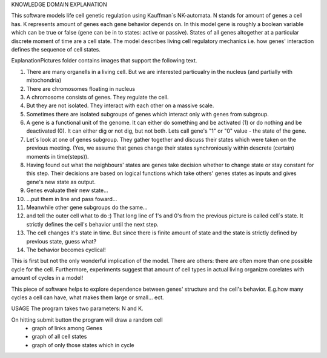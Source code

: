 KNOWLEDGE DOMAIN EXPLANATION

This software models life cell genetic regulation using Kauffman`s NK-automata. N stands for amount of genes a cell has. K represents amount of genes each gene behavior depends on. In this model gene is roughly a boolean variable which can be true or false (gene can be in to states: active or passive). States of all genes altogether at a particular discrete moment of time are a cell state. The model describes living cell regulatory mechanics i.e. how genes' interaction defines the sequence of cell states.

ExplanationPictures folder contains images that support the following text.

.. image:: https://github.com/Sashkow/nk-network-cell-modelling/blob/master/ExplanationPictures/01.jpg
   :name: Two Scoops Logo
   :align: center
   :width: 50%
   :alt: Two Scoops of Django
   :target: https://github.com/Sashkow/nk-network-cell-modelling/blob/master/ExplanationPictures/01.jpg
01. There are many organells in a living cell. But we are interested particualry in the nucleus (and partially with mitochondria)

02. There are chromosomes floating in nucleus

03. A chromosome consists of genes. They regulate the cell.

04. But they are not isolated. They interact with each other on a massive scale.

05. Sometimes there are isolated subgroups of genes which interact only with genes from subgroup.

06. A gene is a functional unit of the genome. It can either do something and be activated (1) or do nothing and be deactivated (0). It can either dig or not dig, but not both. Lets call gene's "1" or "0" value - the state of the gene.

07. Let`s look at one of genes subgroup. They gather together and discuss their states which were taken on the previous meeting. (Yes, we assume that genes change their states synchroniously within descrete (certain) moments in time(steps)).

08. Having found out what the neighbours' states are genes take decision whether to change state or stay constant for this step. Their decisions are based on logical functions which take others' genes states as inputs and gives gene's new state as output. 

09. Genes evaluate their new state...

10. ...put them in line and pass foward...

11. Meanwhile other gene subgroups do the same...

12. and tell the outer cell what to do :) That long line of 1's and 0's from the previous picture is called cell`s state. It strictly defines the cell's behavior until the next step.

13. The cell changes it's state in time. But since there is finite amount of state and the state is strictly defined by previous state, guess what?

14. The behavior becomes cyclical!

This is first but not the only wonderful implication of the model. There are others: there are often more than one possible cycle for the cell. Furthermore, experiments suggest that amount of cell types in actual living organizm corelates with amount of cycles in a model!

This piece of software helps to explore dependence between genes' structure and the cell's behavior. E.g.how many cycles a cell can have, what makes them large or small... ect.

USAGE
The program takes two parameters: N and K.

On hitting submit button the program will draw a random cell
	- graph of links among Genes
	- graph of all cell states
	- graph of only those states which in cycle 
	
